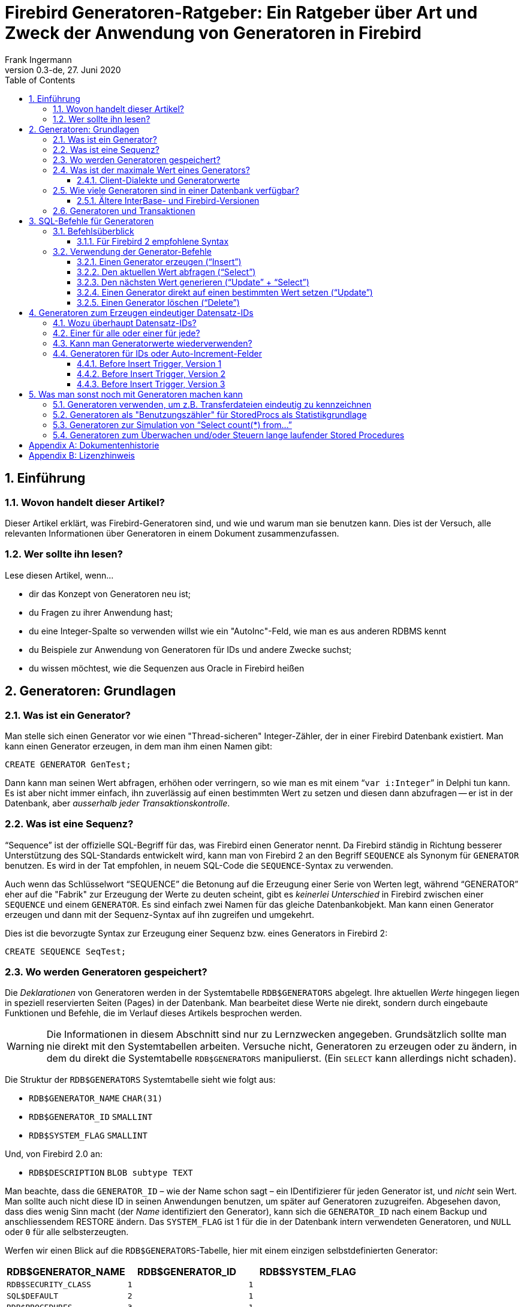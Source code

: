 [[generatorguide-de]]
= Firebird Generatoren-Ratgeber: Ein Ratgeber über Art und Zweck der Anwendung von Generatoren in Firebird
Frank Ingermann
0.3-de, 27. Juni 2020
:doctype: book
:sectnums:
:sectanchors:
:toc: left
:toclevels: 3
:icons: font
:experimental:
:imagesdir: ../../images

toc::[]

[[generatorguide-de-intro]]
== Einführung

[[generatorguide-de-intro-about]]
=== Wovon handelt dieser Artikel?

Dieser Artikel erklärt, was Firebird-Generatoren sind, und wie und warum man sie benutzen kann.
Dies ist der Versuch, alle relevanten Informationen über Generatoren in einem Dokument zusammenzufassen.

[[generatorguide-de-intro-forwhom]]
=== Wer sollte ihn lesen?

Lese diesen Artikel, wenn...

* dir das Konzept von Generatoren neu ist;
* du Fragen zu ihrer Anwendung hast;
* du eine Integer-Spalte so verwenden willst wie ein "AutoInc"-Feld, wie man es aus anderen RDBMS kennt
* du Beispiele zur Anwendung von Generatoren für IDs und andere Zwecke suchst;
* du wissen möchtest, wie die Sequenzen aus Oracle in Firebird heißen

[[generatorguide-de-basics]]
== Generatoren: Grundlagen

[[generatorguide-de-basics-whatis]]
=== Was ist ein Generator?

Man stelle sich einen Generator vor wie einen "Thread-sicheren" Integer-Zähler, der in einer Firebird Datenbank existiert.
Man kann einen Generator erzeugen, in dem man ihm einen Namen gibt:

[source]
----
CREATE GENERATOR GenTest;
----

Dann kann man seinen Wert abfragen, erhöhen oder verringern, so wie man es mit einem "```var i:Integer```" in Delphi tun kann.
Es ist aber nicht immer einfach, ihn zuverlässig auf einen bestimmten Wert zu setzen und diesen dann abzufragen -- er ist in der Datenbank, aber _ausserhalb jeder Transaktionskontrolle_.

[[generatorguide-de-basics-sequence]]
=== Was ist eine Sequenz?

"`Sequence`" ist der offizielle SQL-Begriff für das, was Firebird einen Generator nennt.
Da Firebird ständig in Richtung besserer Unterstützung des SQL-Standards entwickelt wird, kann man von Firebird 2 an den Begriff `SEQUENCE` als Synonym für `GENERATOR` benutzen.
Es wird in der Tat empfohlen, in neuem SQL-Code die ``SEQUENCE``-Syntax zu verwenden.

Auch wenn das Schlüsselwort "`SEQUENCE`" die Betonung auf die Erzeugung einer Serie von Werten legt, während "`GENERATOR`" eher auf die "Fabrik" zur Erzeugung der Werte zu deuten scheint, gibt es _keinerlei Unterschied_ in Firebird zwischen einer `SEQUENCE` und einem `GENERATOR`.
Es sind einfach zwei Namen für das gleiche Datenbankobjekt.
Man kann einen Generator erzeugen und dann mit der Sequenz-Syntax auf ihn zugreifen und umgekehrt.

Dies ist die bevorzugte Syntax zur Erzeugung einer Sequenz bzw. eines Generators in Firebird 2:

[source]
----
CREATE SEQUENCE SeqTest;
----

[[generatorguide-de-basics-storage]]
=== Wo werden Generatoren gespeichert?

Die _Deklarationen_ von Generatoren werden in der Systemtabelle `RDB$GENERATORS` abgelegt.
Ihre aktuellen _Werte_ hingegen liegen in speziell reservierten Seiten (Pages) in der Datenbank.
Man bearbeitet diese Werte nie direkt, sondern durch eingebaute Funktionen und Befehle, die im Verlauf dieses Artikels besprochen werden.

[WARNING]
====
Die Informationen in diesem Abschnitt sind nur zu Lernzwecken angegeben.
Grundsätzlich sollte man nie direkt mit den Systemtabellen arbeiten.
Versuche nicht, Generatoren zu erzeugen oder zu ändern, in dem du direkt die Systemtabelle `RDB$GENERATORS` manipulierst.
(Ein `SELECT` kann allerdings nicht schaden).
====

Die Struktur der `RDB$GENERATORS` Systemtabelle sieht wie folgt aus:

* `RDB$GENERATOR_NAME` `CHAR(31)`
* `RDB$GENERATOR_ID` `SMALLINT`
* `RDB$SYSTEM_FLAG` `SMALLINT`

Und, von Firebird 2.0 an:

* `RDB$DESCRIPTION` `BLOB subtype TEXT`

Man beachte, dass die `GENERATOR_ID` – wie der Name schon sagt – ein IDentifizierer für jeden Generator ist, und _nicht_ sein Wert.
Man sollte auch nicht diese ID in seinen Anwendungen benutzen, um später auf Generatoren zuzugreifen.
Abgesehen davon, dass dies wenig Sinn macht (der _Name_ identifiziert den Generator), kann sich die `GENERATOR_ID` nach einem Backup und anschliessendem RESTORE ändern.
Das `SYSTEM_FLAG` ist 1 für die in der Datenbank intern verwendeten Generatoren, und `NULL` oder `0` für alle selbsterzeugten.

Werfen wir einen Blick auf die ``RDB$GENERATORS``-Tabelle, hier mit einem einzigen selbstdefinierten Generator:

[cols="<1m,<1m,<1m", frame="all", options="header"]
|===
^| RDB$GENERATOR_NAME
^| RDB$GENERATOR_ID
^| RDB$SYSTEM_FLAG

|RDB$SECURITY_CLASS
|1
|1

|SQL$DEFAULT
|2
|1

|RDB$PROCEDURES
|3
|1

|RDB$EXCEPTIONS
|4
|1

|RDB$CONSTRAINT_NAME
|5
|1

|RDB$FIELD_NAME
|6
|1

|RDB$INDEX_NAME
|7
|1

|RDB$TRIGGER_NAME
|8
|1

|MY_OWN_GENERATOR
|9
|NULL
|===

.Firebird 2 Anmerkungen
[NOTE]
====
* Firebird 2 hat einen neuen System-Generator eingeführt namens `RDB$BACKUP_HISTORY`.
Dieser wird vom neuen NBackup-Feature verwendet.
* Auch wenn die ``SEQUENCE``-Syntax jetzt bevorzugt wird, wurden die `RDB$GENERATORS` Systemtabelle und ihre Spalten in Firebird 2 nicht umbenannt.
====

[[generatorguide-de-basics-maxval]]
=== Was ist der maximale Wert eines Generators?

Generatoren speichern und liefern 64-bit Integerwerte in allen Firebird-Versionen.
Dies ergibt einen Wertebereich von:

-2^63^ .. 2^63^ +
-1 oder -9,223,372,036,854,775,808 .. 9,223,372,036,854,775,807

Würde man also einen Generator mit Startwert 0 benutzen, um damit eine `NUMERIC(18)` oder ``BIGINT``-Spalte zu befüllen, und man würde 1000 neue Datensätze pro Sekunde anlegen, dann würde es etwa 300 Millionen Jahre (!) dauern bevor der Generator überläuft.
Da es eher unwahrscheinlich ist, dass die Menschheit dann noch auf diesem Planeten herumläuft (und immer noch Firebird-Datenbanken einsetzt), braucht man sich darüber also nicht wirklich Gedanken machen.

Hier aber ein Wort der Warnung: Firebird spricht zwei SQL-"Dialekte": Dialekt 1 und Dialekt 3.
Neue Datenbanken sollten immer mit dem in vieler Hinsicht mächtigeren Dialekt 3 erstellt werden.
Dialekt 1 dient nur der Abwärtskompatibilität für Datenbanken, die mit InterBase 5.6 und früheren Versionen erstellt wurden.

Einer der Unterschiede zwischen den beiden liegt darin, dass Dialekt 1 keinen nativen 64bit-Integer-Typen kennt.
``NUMERIC(18)``-Spalten beispielsweise werden intern als `DOUBLE PRECISION` abgespeichert, was aber ein Gleitkommawert ist.
Der größte verfügbare Integer-Typ in Dialekt 1 ist der 32bit-Integer.

In Dialekt 1 wie auch in Dialekt 3 haben Generatoren 64bit.
Wenn man aber einen Generatorwert in einer Dialekt 1-Datenbank einer ``INTEGER``-Spalte zuweist, werden die oberen 32bit abgeschnitten, so dass man einen effektiven Wertebereich erhält von:

-2^31^ .. 2^31^ +
-1 oder -2,147,483,648 .. 2,147,483,647

Auch wenn der Generator selbst von 2,147,483,647 zu 2,147,483,648 und weiterläuft, würde der abgeschnittene Wert in der Spalte an dieser Stelle überlaufen und den _Eindruck_ eines 32bit-Generators erwecken.

In der oben beschriebenen Situation mit 1000 Datensätzen pro Sekunde würde die vom Generator gefüllte Spalte nun nach 25 _Tagen_ (!!!) überlaufen, und dem sollte auf jeden Fall Beachtung geschenkt werden.
2^31^ ist eine ganze Menge, aber je nach Situation auch wieder nicht so viel.

[NOTE]
====
In Dialekt 3 geht die Zuweisung von Generator-Werten an ``INTEGER``-Spalten solange gut, wie der Wert im 32bit-Integer-Bereich liegt.
Sobald aber dieser Bereich überschritten wird, gibt es einen Numerischen Überlaufsfehler ("`numeric overflow error`"): Dialekt 3 ist viel strikter in der Bereichsüberprüfung als Dialekt 1!
====

==== Client-Dialekte und Generatorwerte

Clients, die mit einem Firebird-Server verbunden sind, können ihren Dialekt auf 1 oder 3 stellen, und zwar unabhängig von der verbundenen Datenbank.
Es ist der Dialekt des Clients, _nicht_ der der Datenbank, der entscheidet, wie Firebird Generatorwerte zum Client liefert:

* Wenn der Client-Dialekt 1 ist, liefert der Server Generatorwerte als abgeschnittene 32bit-Werte zum Client.
Aber innerhalb der Datenbank bleiben sie 64bit-Werte und laufen nach Erreichen von 2^31^ -1 nicht über (auch wenn das für den Client so aussieht).
Dies gilt sowohl für Dialekt 1 wie für Dialekt 3-Datenbanken.
* Wenn der Client-Dialekt 3 ist, gibt der Server volle 64 Bit zum Client zurück.
Auch dies gilt für beide Datenbank-Dialekte.

[[generatorguide-de-basics-howmany]]
=== Wie viele Generatoren sind in einer Datenbank verfügbar?

Seit Firebird 1.0 ist die Anzahl der verfügbaren Generatoren nur durch den größtmöglichen Wert für die ID-Spalte in der ``RDB$GENERATORS``-Systemtabelle limitiert.
Da dies eine ``SMALLINT``-Spalte ist, ist die max. Anzahl 2^15^ -1 oder 32767.
Die erste ID ist immer 1, d.h. die Gesamtanzahl der Generatoren kann 32767 nicht überschreiten.
Wie zuvor beschrieben, gibt es in jeder Datenbank 8 oder 9 Systemgeneratoren, so dass effektiv noch mindestens 32758 für eigene Generatoren übrig bleiben.
Dies sollte für jede praktische Anwendung bei weitem ausreichen.
Da die Anzahl der Generatoren keine Auswirkung auf die Performanz hat, kann man nach Herzenslust so viele Generatoren benutzen wie man möchte.

==== Ältere InterBase- und Firebird-Versionen

In den frühesten vor-1.0 Firebird-Versionen, so wie in InterBase, wurde nur eine Datenbankseite (Page) zur Speicherung der Generatorwerte benutzt.
Dadurch war die Anzahl nutzbarer Generatoren durch die Seitengröße (Page Size) der Datenbank begrenzt.
Die folgende Tabelle zeigt, wie viele Generatoren (inkl.
der Systemgeneratoren) in den verschiedenen InterBase- und Firebird-Versionen zur Verfügung stehen (mit Dank an Paul Reeves für diese Informationen):

[cols="<3,>1,>1,>1,>1", frame="all",stripes="none"]
|===
.2+^h| Version
4+^h| Seitengrösse (Page size)

^h|__1K__
^h|__2K__
^h|__4K__
^h|__8K__

|InterBase <{nbsp}v.6
|247
|503
|1015
|2039

|IB{nbsp}6 und frühe Prä-1.0 Firebird
|123
|251
|507
|1019

|Alle späteren Firebird-Vers.
4+^|32767
|===

In InterBase-Versionen vor 6 waren Generatoren nur 32 Bit breit.
Dies erklärt, warum diese früheren Versionen ungefähr die doppelte Anzahl an Generatoren in der selben Seitengrösse speichern konnten.

[WARNING]
====
InterBase, zumindest bis inklusive Version 6.01, ließ problemlos die Erzeugung von bis zu 32767 Generatoren zu.
Was passierte, wenn man auf Generatoren mit einer ID grösser der oben angegeben Maximalzahl zugriff, hing von der Version ab:

* InterBase 6 generierte einen "`invalid block type`"-Fehler da die berechnete Position ausserhalb der einen reservierten Generatoren-Seite lag.
* In früheren Versionen wurde ein Fehler gemeldet, wenn die berechnete Position ausserhalb der Datenbank lag.
Ansonsten wurde beim _Lesezugriff_ einfach der Wert geliefert, der sich zufällig an der berechneten Position befand.
Wurde der "zu grosse" Generator verändert, dann _überschrieb_ er einfach den Wert an der berechneten Position.
Manchmal führte dies zu einem sofortigen Fehler, meistens aber einfach zu einer stillen Beschädigung der Datenbank.
====

[[generatorguide-de-basics-transactions]]
=== Generatoren und Transaktionen

Wie gesagt leben Generatoren ausserhalb der Transaktionskontrolle.
Dies bedeutet schlicht und ergreifend, dass es keinen sicheren Weg gibt, in einer Transaktion ein "Rollback" eines Generators durchzuführen.
Andere, zeitgleich laufende Transkationen können den Wert verändern, während die eigene Transaktion läuft.
Hat man also einen Generatorwert erzeugt, sollte man ihn als "`auf ewig verbraucht`" betrachten.

Startet man also eine Transaktion und erzeugt darin einen Generatorwert von -- sagen wir -- 5, dann bleibt der Generator auf diesem Wert, **selbst wenn man ein Rollback der Transaktion durchführt (!)**.
Man sollte nicht mal _denken_ an etwas wie: "`OK, wenn ich ein Rollback durchführe, setze ich den Generator mittels ``GEN_ID(mygen,-1)`` eben wieder auf 4 zurück`".
Dies kann meistens funktionieren, ist aber _unsicher_, da andere Transaktionen den Wert inzwischen wiederum verändert haben können.
Aus dem gleichen Grund macht es keinen Sinn, den aktuellen Generatorwert mit `GEN_ID(mygen,0)` aus der Datenbank zu holen und ihn dann Client-seitig zu inkrementieren.

[[generatorguide-de-sqlsyntax]]
== SQL-Befehle für Generatoren

[[generatorguide-de-sqlsyntax-overview]]
=== Befehlsüberblick

Der Name des Generators muss ein üblicher Bezeichner für DB-Objekte sein: 31 Zeichen Maximallänge, keine Sonderzeichen mit Ausnahme des Unterstrichs '```_```' (es sei denn, man verwendet "delimited identifier", d.h. Bezeichner in Anführungsstrichen).
Die SQL-Befehle für Generatoren sind unten aufgeführt.
Ihre Verwendung wird detailliert im Abschnitt <<generatorguide-de-sqlsyntax-use>> beschrieben.

DDL (Data Definition Language) -- Befehle:

[listing,subs=+quotes]
----
CREATE GENERATOR _name_;
SET GENERATOR _name_ TO _value_;
DROP GENERATOR _name_;
----

DML (Data Manipulation Language) Befehle in Client-seitigem SQL:

[listing,subs=+quotes]
----
SELECT GEN_ID( _GeneratorName_, _increment_ ) FROM RDB$DATABASE;
----

DML Anweisungen in PSQL (Procedural SQL, verfügbar in Stored Procedures und Triggern):

[listing,subs=+quotes]
----
_intvar_ = GEN_ID( _GeneratorName_, _increment_ );
----

==== Für Firebird 2 empfohlene Syntax

Auch wenn die traditionelle Syntax weiter unterstützt wird, sind dies die für Firebird 2 bevorzugten Äquivalente der DDL-Befehle:

[listing,subs=+quotes]
----
CREATE SEQUENCE _name_;
ALTER SEQUENCE _name_ RESTART WITH _value_;
DROP SEQUENCE _name_;
----

Und für die DML-Befehle:

[listing,subs=+quotes]
----
SELECT NEXT VALUE FOR _SequenceName_ FROM RDB$DATABASE;
----

[listing,subs=+quotes]
----
_intvar_ = NEXT VALUE FOR _SequenceName_;
----

Derzeit unterstützt die neue Syntax ausschliesslich ein Inkrement von 1.
Diese Einschränkung wird in einer zukünftigen Version aufgehoben.
In der Zwischenzeit kann man die GEN_ID-Syntax nutzen, falls man einen anderen Inkrement benötigt.

[[generatorguide-de-sqlsyntax-use]]
=== Verwendung der Generator-Befehle

Die Verfügbarkeit der Befehle und Funktionen hängt davon ab, wo man sie benutzt:

* In Client-seitigem SQL -- die Sprache, in der der Client mit dem Firebird-Server kommuniziert.
* PSQL -- Die Server-seitige Programmiersprache, die in Stored Procedures und Triggern verwendet wird.

[[generatorguide-de-sqlsyntax-create]]
==== Einen Generator erzeugen ("`Insert`")

Client SQL::
{empty}
+
[listing,subs=+quotes]
----
CREATE GENERATOR _GeneratorName_;
----
+
Für Firebird 2 und höher bevorzugt:
+
[listing,subs=+quotes]
----
CREATE SEQUENCE _SequenceName_;
----

PSQL::
Nicht möglich.
Da man die Metadaten der Datanbank innerhalb von SPs und Triggern nicht ändern kann, kann man hier auch keine Generatoren erzeugen
+
NOTE: Seit FB 1.5 und aufwärts kann man dies durch die Verwendung des``EXECUTE STATEMENT``-Features umgehen.


[[generatorguide-de-sqlsyntax-getvalue]]
==== Den aktuellen Wert abfragen ("`Select`")

Client SQL::
{empty}
+
[listing,subs=+quotes]
----
SELECT GEN_ID( _GeneratorName_, 0 ) FROM RDB$DATABASE;
----
+
Diese Syntax ist auch in Firebird 2 derzeit die einzige Option.
+
[NOTE]
====
In Firebird's Kommandozeilen-Werkzeug _isql_ gibt es zwei weitere Befehle zum Auslesen der aktuellen Generatorwerte:

[listing,subs=+quotes]
----
SHOW GENERATOR _GeneratorName_;
SHOW GENERATORS;
----

Der erstere zeigt den aktuellen Wert des angegeben Generators, letzterer tut dies für alle Nicht-System-Generatoren in der Datenbank.

Die für Firebird 2 bevorzugten Äquivalente sind, man ahnt es schon:

[listing,subs=+quotes]
----
SHOW SEQUENCE _SequenceName_;
SHOW SEQUENCES;
----

Nochmals der Hinweis: Diese ``SHOW``-Befehle stehen nur in isql zur Verfügung.
Anders als `GEN_ID`, können sie nicht in Client-seitigem SQL verwendet werden (es sei denn, die Client-Anwendung ist eine isql-Oberfläche oder Frontend).
====

PSQL::
{empty}
+
[listing,subs=+quotes]
----
_intvar_ = GEN_ID( _GeneratorName_, 0 );
----
+
Firebird 2: Gleiche Syntax.

[[generatorguide-de-sqlsyntax-genvalue]]
==== Den nächsten Wert generieren ("`Update`" + "`Select`")

Genau wie das Ermitteln des aktuellen Werts wird dies mittels `GEN_ID` errecicht, diesmal aber mit einem Inkrement von 1.
Firebird wird:

. den aktuellen Generatorwert holen;
. ihn um 1 inkrementieren (und speichern);
. den inkrementierten Wert zurückliefern

Client SQL::
{empty}
+
[listing,subs=+quotes]
----
SELECT GEN_ID( _GeneratorName_, 1 ) FROM RDB$DATABASE;
----
+
Die neue, für Firebird 2 empfohlene Syntax, ist völlig verschieden:
+
[listing,subs=+quotes]
----
SELECT NEXT VALUE FOR _SequenceName_ FROM RDB$DATABASE;
----

PSQL::
{empty}
+
[listing,subs=+quotes]
----
_intvar_ = GEN_ID( _GeneratorName_, 1 );
----
+
Für Firebird 2 und höher bevorzugte Syntax:
+
[listing,subs=+quotes]
----
_intvar_ = NEXT VALUE FOR _SequenceName_;
----

[[generatorguide-de-sqlsyntax-setvalue]]
==== Einen Generator direkt auf einen bestimmten Wert setzen ("`Update`")

Client SQL::
{empty}
+
[listing,subs=+quotes]
----
SET GENERATOR _GeneratorName_ TO _NewValue_;
----
+
Dies ist nützlich, um einen Generator auf einen anderen als den Standardwert 0, nach der Erzeugung vorzubelegen, z.B. in einem Skript, um die Datenbank zu erzeugen.
Genau wie `CREATE GENERATOR` ist dies ein DDL- und kein DML-Befehl.
+
Für Firebird 2 und höher bevorzugte Syntax:
+
[listing,subs=+quotes]
----
ALTER SEQUENCE _SequenceName_ RESTART WITH _NewValue_;
----

PSQL::
{empty}
+
[listing,subs=+quotes]
----
GEN_ID( _GeneratorName_, _NewValue_ - GEN_ID( _GeneratorName_, 0 ) );
----
+
[WARNING]
====
Dies ist mehr ein mieser kleiner Trick um etwas zu tun, was man in SPs und Triggern niemals tun sollte: Generatoren (über-)schreiben.
Sie sind zum Generieren (Lesen) und nicht zum Setzen (Schreiben) da.
====

[[generatorguide-de-sqlsyntax-drop]]
==== Einen Generator löschen ("`Delete`")

Client SQL::
{empty}
+
[listing,subs=+quotes]
----
DROP GENERATOR _GeneratorName_;
----
+
Für Firebird 2 und höher bevorzugte Syntax:
+
[listing,subs=+quotes]
----
DROP SEQUENCE _SequenceName_;
----

PSQL::
Nicht möglich, es sei denn... (Gleiche Erklärung wie bei `CREATE`: man kann -- oder besser: _sollte_ keine Änderung an den Metadaten in PSQL vornehmen).

Einen Generator zu Löschen gibt den von ihm belegten Platz, für die Verwendung durch einen neuen Generator, nicht wieder frei.
In der Praxis stört dies kaum, da kaum eine Datenbank die Zigtausend Generatoren braucht, die Firebird zulässt, so dass es immer noch genügend Platz für neue gibt.
Sollte die Datenbank aber doch Gefahr laufen, die 32767er Grenze zu erreichen, kann man den verbrauchten Platz durch einen Backup-Restore-Zyklus wiedergewinnen.
Dies wird die ``RDB$GENERATORS``-Tabelle komprimieren, unter Zuweisung einer neuen, lückenlosen Reihe von IDs.
Abhängig von der Situation kann die wiederhergestellte Datenbank unter Umständen auch weniger Seiten zur Speicherung der Generatorwerte brauchen.

===== Generatoren in älteren IB- und Firebird-Versionen löschen

Sowohl InterBase 6 und frühere als auch frühe Prä-1.0-Firebird-Versionen kennen keinen ``DROP GENERATOR``-Befehl.
Die einzige Möglichkeit zum Löschen eines Generators in diesen Versionen ist:

[listing,subs=+quotes]
----
DELETE FROM RDB$GENERATORS WHERE RDB$GENERATOR_NAME = '_GeneratorName_';
----

$$...$$gefolgt von einem Backup und Restore.

In diesen Versionen war es durch die auf wenige hundert begrenzte Anzahl verfügbarer Generatoren wahrscheinlicher, dass man den Platz für gelöschte Generatoren durch Backup/Restore zurückgewinnen musste.

[[generatorguide-de-rowids]]
== Generatoren zum Erzeugen eindeutiger Datensatz-IDs

[[generatorguide-de-rowids-why]]
=== Wozu überhaupt Datensatz-IDs?

Die Beantwortung dieser Frage würde den Rahmen diese Artikels deutlich sprengen.
Derjenige, der keinen Sinn darin sieht, eine eindeutige Identifikationsmöglichkeit jedes Datensatzes in jeder Tabelle zu haben, oder dem das Konzept von "bedeutungslosen" oder "Surrogat"-Schlüsseln im allgemeinen missfällt, sollte das folgende Kapitel wohl besser überspringen...

[[generatorguide-de-rowids-howmanygens]]
=== Einer für alle oder einer für jede?

OK, du willst also Datensatz-IDs.
{ Anm.d.Autors: Glückwunsch! :-) }

Eine grundsätzliche, weitreichende Entscheidung muss gefällt werden: Benutzt man einen einzelnen Generator für alle Tabellen, oder jeweils einen Generator pro Tabelle.
Dies ist dir überlassen -- man sollte aber folgendes in Betracht ziehen:

Mit dem "`Einer für alle`"-Ansatz: 

* {plus} braucht man nur einen einzlnen Generator für alle IDs
* {plus} hat man einen Integerwert, der den Datensatz nicht nur in seiner Tabelle, sondern in der gesamten Datenbank eindeutig identifiziert
* - hat man weniger verfügbare Generatorwerte pro Tabelle (das sollte mit 64bit-Generatoren nicht wirklich ein Problem sein)
* - bekommt man es bald mit unhandlich großen ID-Werten zu tun, selbst in z.B. kleinen Nachschlagetabellen mit nur einer Handvoll Einträgen
* - hat man höchstwahrscheinlich Lücken in den IDs einer Tabelle, da die ID-Werte über alle Tabellen verteilt werden

Mit dem "`Einer für jede`"-Ansatz:

* - muss man für jede ID-fähige Tabelle in der Datenbank einen eigenen Generator anlegen
* - braucht man immer die Kombination aus ID und Tabellenname zur eindeutigen Identifizierung des Satzes in der Datenbank
* {plus} hat man einen einfachen und robusten "`Einfügezähler`" pro Tabelle
* {plus} hat man eine chronologische Sequenz pro Tabelle: Findet man eine Lücke in den IDs, stammt sie entweder von einem `DELETE` oder einem schiefgegangenen `INSERT`

[[generatorguide-de-rowids-reusevals]]
=== Kann man Generatorwerte wiederverwenden?

Nun ja, technisch gesehen _kann_ man das.
Aber NEIN, man sollte es nicht.
Niemals.
NIE-NIE-NIEMALS.
Nicht nur würde dies die schöne chronologische Reihenfolge der IDs zerstören (man kann das "`Alter`" eines Datansatzes nicht mehr an Hand der ID abschätzen), je mehr man darüber nachdenkt um so mehr Kopfschmerzen bereitet es.
Abgesehen davon ist es ein völliger Widerspruch zum Konzept eindeutiger Datensatz-IDs.

Solange man also keine wirklich guten Gründe hat, Generatorwerte zu "`recyclen`", und einen wohlüberlegten Mechanismus besitzt, um dies in Mehrbenutzer/Multi-Transaktionsumgebungen sicher zu machen, FINGER WEG!

[[generatorguide-de-rowids-autoinc]]
=== Generatoren für IDs oder Auto-Increment-Felder

Einem neu eingefügten Datensatz eine ID (im Sinne einer eindeutigen "`Seriennummer`") zu geben ist einfach zu bewerkstelligen unter Verwendung eines Generators und eines ``BEFORE INSERT``-Triggers, wie wir im Folgenden sehen werden.
Wir starten mit einer Tabelle `TTEST` mit einer Spalte `ID`, deklariert als Integer.
Unser Generator heisst `GIDTEST`.

==== Before Insert Trigger, Version 1

[source]
----
CREATE TRIGGER trgTTEST_BI_V1 for TTEST
active before insert position 0
as
begin
  new.id = gen_id( gidTest, 1 );
end
----

Probleme mit Trigger Version 1:

Dieser erledigt die Arbeit -- aber er "`verschwendet`" auch jedes mal einen Generatorwert, wenn im ``INSERT``-Befehl bereits ein generierter Wert für die ID übergeben wurde.
Es wäre also effektiver, nur dann einen neuen Wert zu generieren, wenn nicht bereits einer im ``INSERT``-Befehl enthalten war:

==== Before Insert Trigger, Version 2

[source]
----
CREATE TRIGGER trgTTEST_BI_V2 for TTEST
active before insert position 0
as
begin
  if (new.id is null) then
  begin
    new.id = gen_id( gidTest, 1 );
  end
end
----

Probleme mit Trigger Version 2:

Manche Zugriffskomponenten haben die "`dumme Angewohnheit`", alle Spaltenwerte in einem Insert-Befehl vorzubelegen.
Die Felder, die man nicht explizit setzt, bekommen Vorgabewerte -- üblicherweise 0 für Integer-Spalten.
In diesem Falle würde der obige Trigger nicht funktionieren: Er würde sehen, dass die ID-Spalte nicht den _Zustand_ `NULL`, sondern den _Wert_ `0` hat, und würde deshalb keine neue ID generieren.
Man könnte den Satz dennoch speichern -- aber nur einen... der zweite würde fehlschlagen.
Es ist ohnehin eine gute Idee, die `0` als normalen ID-Wert zu "verbannen", allein schon um Verwechslungen zwischen `NULL` und `0` zu vermeiden.
Man könnte z.B. einen speziellen Datensatz mit einer ID von 0 zur Speicherung der eigenen Vorgabewerte jeder Spalte in der Tabelle verwenden.

==== Before Insert Trigger, Version 3

[source]
----
CREATE TRIGGER trgTTEST_BI_V3 for TTEST
active before insert position 0
as
begin
  if ((new.id is null) or (new.id = 0)) then
  begin
    new.id = gen_id( gidTest, 1 );
  end
end
----

Nun, da wir einen robust funktionierenden ID-Trigger haben, werden die folgenden Absätze erläutern, warum man den meistens gar nicht braucht:

Das Grundproblem mit IDs, die in Before-Insert-Triggern zugewiesen werden, ist, dass sie die IDs serverseitig erzeugen, _nachdem_ man den Insert-Befehl zum Server geschickt hat.
Das heißt schlicht und ergreifend, dass es _keinen_ sicheren Weg gibt, von der Client-Seite aus zu erfahren, welche ID für den gerade erzeugten Satz vergeben wurde.

Man könnte nach dem `INSERT` den aktuellen Stand des Generators abfragen, aber im Mehrbenutzerbetrieb kann man nicht wirklich sicher sein, dass es die ID des eigenen Datensatzes ist (wegen der Transaktionskontrolle).

Generiert man aber einen neuen Generatorwert _vorher_, und füllt die ID-Spalte im Insert-Befehl mit diesem Wert, dann kann man den Datensatz einfach mit einem "```Select ... where ID=_GenWert_```" aus der Datenbank holen, um z.B. zu sehen, welche Vorgabewert greifen oder welche Spalten durch Insert-Trigger verändert wurden.
Dies funktioniert deshalb besonders gut, weil man üblicherweise einen eindeutigen Primärindex für die ID-Spalte hat, und das sind so ungefähr die schnellsten Indizes, die man kriegen kann -- sie sind unschlagbar in punkto Selektivität, und meist auch kleiner als Indizes für Textfelder vom Typ `CHAR(n)` (gilt für n>8, abhängig von Zeichensatz und Sortierreihenfolge)

Fazit des Ganzen:

Man sollte immer einen Before Insert-Trigger erzeugen, um absolut sicher zu sein, dass jeder neue Datensatz eine eindeutige ID erhält, selbst wenn im Insert-Befehl keine übergeben wurde.

Hat man eine SQL-mäßig "`geschlossene`" Datenbank (d.h. die eigene Applikation ist die einzige Quelle neuer Datensätze), dann kann man den Trigger weglassen.
Dann muss man aber IMMER einen Generatorwert vor dem Insert holen und ihn im Insert-Befehl mitübergeben.
Das selbe gilt selbstverständlich für Inserts, die aus Stored Procedures oder Triggern heraus erfolgen.

[[generatorguide-de-misc]]
== Was man sonst noch mit Generatoren machen kann

Hier gibt es noch ein paar Anregungen für den Gebrauch von Generatoren für andere Zwecke als das Erzeugen von Datensatz-IDs.

[[generatorguide-de-misc-uniquenums]]
=== Generatoren verwenden, um z.B. Transferdateien eindeutig zu kennzeichnen

Eine "`klassische`" Anwendung von Generatoren ist es, eindeutige, aufeinanderfolgende Werte zu erzeugen für -- na ja, alles in der Applikation, abgesehen von den oben diskutierten Datensatz-IDs.
Exportiert die Anwendung z.B. Daten zu anderen Systemen, kann man Generatorwerte sicher zur eindeutigen Bezeichnung jedes Transfers benutzen.
Dies hilft enorm bei der Fehlersuche in solchen Datenschnittstellen (und anders als die meisten der folgenden Anwendungen funktioniert es sicher und robust).

[[generatorguide-de-misc-usagecount]]
=== Generatoren als "Benutzungszähler" für StoredProcs als Statistikgrundlage

Stelle dir vor, du hast gerade ein fantastisches neues Feature mittels einer Stored Procedure erstellt.
Jetzt spielst du die neue Version beim Kunden ein und möchtest später wissen, ob und wie oft die Kunden dieses Feature wirklich benutzen.
Simpel: man nehme einen speziellen Generator, der nur in dieser StoredProc hochgezählt wird, und das war`s... mit der kleinen Einschränkung, dass man nicht wissen kann, wie viele Transaktionen mit Aufrufen der SP durch ein Rollback nicht zu Ende gebracht wurden.
In jedem Falle aber weiss man dann, wie oft Benutzer _versucht_ haben, die SP zu benutzen.
:-)

Man könnte diese Methode noch verfeinern, in dem man zwei Generatoren benutzt: einer wird direkt am Start der Prozedur erhöht, der zweite ganz am Ende vor dem `EXIT`.
Haben beide nach einer Zeit den selben Wert, dann ist innerhalb der SP nie etwas schiefgegangen etc.
Natürlich weiss man immer noch nicht, wieviele SP-Aufrufe einem Rollback der aufrufenden Transaktion zum Opfer gefallen sind.

[[generatorguide-de-misc-rowcount]]
=== Generatoren zur Simulation von "`Select count(*) from...`"

Es ist ein bekanntes Problem von InterBase und Firebird, dass ein `SELECT COUNT(*)` (ohne Where-Klausel) bei einer wirklich grossen Tabelle eine ganze Weile zur Durchführung benötigt, da der Server "zu Fuss" durchzählen muss, wie viele Sätze sich zum Zeitpunkt des Aufrufs gerade in der Tabelle befinden (Stichwort: Multigenerationsarchitektur).
_Theoretisch_ liesse sich dieses Problem einfach durch den Einsatz von Generatoren umgehen:

* man nehme einen speziellen "`Satzzähler`"-Generator;
* man erzeuge einen Before Insert Trigger, der ihn erhöht
* und einen After Delete Trigger, der ihn wieder runterzählt.

Das funktioniert wunderbar und macht ein "volles" Durchzählen der Datensätze überflüssig -- man fragt einfach den aktuellen Generatorwert ab.
Die Betonung liegt hier auf _theoretisch_, denn das ganze geht den Bach runter, sobald Insert-Befehle schiefgehen, denn wie gesagt liegen Generatoren _ausserhalb jeder Transaktionskontrolle_.
Insert-Befehle können durch Constraints (eindeutige Index-Verletzungen, ``NOT NULL``-Felder enthalten `NULL` etc.) oder durch andere Metadaten-Einschränkungen schiefgehen, oder einfach weil die aufrufende Transaktion mit einem Rollback endet.
Man hat keine Datensätze in der Tabelle und trotzdem steigt der Zähler-Generator.

Es kommt also drauf an -- wenn man den ungefähren Prozentsatz schieflaufender Inserts kennt (man kann dafür ein "Gefühl" entwickeln), und es nur um eine grobe _Abschätzung_ der Anzahl der Datensätze geht, dann kann diese Methode hilfreich sein, obwohl sie nicht exakt ist.
Von Zeit zu Zeit kann man ein "normales" Durchzählen der Sätze durchführen, um den Generator wieder auf den richtigen Wert zu setzen ("Re-Synchronisation" des Generators), so dass man den Fehler in Grenzen halten kann.

Es gibt Situationen, wo Kunden glücklich leben können mit einer Aussage wie "`es gibt _ungefähr_ 2,3 Millionen Datensätze in der Tabelle`", die sie sofort auf einen Mausklick hin erhalten, einen aber erschiessen würden, wenn sie 10 Minuten oder mehr warten müssen, um zu erfahren, dass es exakt 2.313.498.229 Datensätze sind...

[[generatorguide-de-misc-progresscount]]
=== Generatoren zum Überwachen und/oder Steuern lange laufender Stored Procedures

Hat man Stored Procedures, die z.B. Auswertungen auf grossen Tabellen oder über komplexe Joins fahren, dann können diese ganz schön lange brauchen.
Hier können Generatoren auf zweierlei Weise helfen: Sie können einen Fortschrittszähler liefern, den man zyklisch vom Client aus abfragen kann, und sie können benutzt werden, um die Ausführung abzubrechen:

[source]
----
CREATE GENERATOR gen_spTestProgress;
CREATE GENERATOR gen_spTestStop;

set term ^;

CREATE PROCEDURE spTest (...)
AS
BEGIN
  (...)
  for select <viele Daten die lange zur Auswertung brauchen>
  do begin
    GEN_ID(gen_spTestProgress,1);

    IF (GEN_ID(gen_spTestStop,0)>0) THEN Exit;

    (...hier die normale Abarbeitung...)
  end
END^
----

Nur ein grober Entwurf, aber das Konzept sollte erkennbar sein.
Von der Client-Seite aus kann man ein `GEN_ID(gen_spTestProgress,0)` asynchron zur Ausführung der SP aufrufen (z.B. in einem zweiten Thread), um zu sehen, wie viele Sätze bereits abgearbeitet sind, und diesen Wert in einem Fortschrittsbalken anzeigen.
Und man kann mittels `GEN_ID(gen_spTestStop,1)` die SP jederzeit von "aussen" abbrechen.

Auch wenn dies sehr hilfreich sein kann, hat es eine starke Einschränkung: _Es ist nicht sicher im Mehrbenutzer-Betrieb_.
Würde die SP parallel von zwei Transaktionen aus aufgerufen, würde der Fortschrittszähler gestört -- beide Aufrufe würden den gleichen Generator erhöhen, und das Resultat wäre unbrauchbar.
Schlimmer noch, eine Inkrementierung des STOP-Generators würde die SP in _beiden_ Transaktionen beenden.
Aber für z.B. Monatsauswertungen, die von einem einzigen Modul im Batch-Betrieb gefahren werden, kann dies akzeptabel sein -- wie üblich hängt es von den Randbedingungen ab.

Will man diese Technik einsetzen, um vom Benutzer jederzeit aufrufbare SPs zu steuern, muss durch andere Mechanismen gewährleistet werden, dass die SP nicht zeitgleich mehrmals ausgeführt werden kann.
Darüber sinnierend kam mir die Idee, dafür einen weiteren Generator einzusetzen: nennen wir ihn gen_spTestLocked (unter Annahme des Startwerts von 0 natürlich):

[source]
----
CREATE GENERATOR gen_spTestProgress;
CREATE GENERATOR gen_spTestStop;
CREATE GENERATOR gen_spTestLocked;

set term ^;

CREATE PROCEDURE spTest (...)
AS
DECLARE VARIABLE lockcount INTEGER;
BEGIN
  lockcount = GEN_ID(gen_spTestLocked,1); 
    /* allererster Schritt: Erhöhen des Blockade-Generators */

  if (lockcount=1) then /* _wir_ haben die Sperre, weitermachen */
  begin
    (..      .hierdernormaleProzedurrumpf...
  end

  lockcount = GEN_ID(gen_spTestLocked,-1); /* Erhöhung rückgängig machen */

  /* sicherstellen dass der Generator auch bei Ausnahmen (Exceptions) im 
     Prozedurrumpf jederzeit sauber zurückgesetz wird: */
     
  WHEN ANY DO
    lockcount = GEN_ID(spTestLocked,-1); /* s.o. */
  exit;
END^
----

[NOTE]
====
Ich bin mir nicht 100%ig sicher, ob dies im Mehrbenutzerbetrieb jederzeit sauber funktioniert, aber es sieht recht "`schusssicher`" aus -- so lange kein `EXIT` im normalen Prozedurrumpf vorkommt, denn dann würde die Prozedur mittendrin verlassen werden und der Blockade-Generator würde inkrementiert stehenbleiben.
Die ``WHEN ANY``-Klausel behandelt Ausnahmen, aber keine normalen ``EXIT``s.
Dann müsste man den Generator von Hand zurücksetzen -- aber man könnte ihn auch im Prozedurrumpf direkt vor dem `EXIT` herunterzählen.
Mit den geeigneten Sicherheitsvorkehrungen fällt mir keine Situation ein, wo dieser Mechanismus fehlschlagen würde -- falls dir eine einfällt, lass es uns wissen!
====

:sectnums!:

[appendix]
[[generatorguide-de-dochist]]
== Dokumentenhistorie

Die exakte Dateihistorie ist im Git-Repository des `firebird-documentation`-Repository zu finden; siehe https://github.com/FirebirdSQL/firebird-documentation


[%autowidth, width="100%", cols="4", options="header", frame="none", grid="none", role="revhistory"]
|===
4+|Revision History

|0.1
|4 Apr 2006
|FI
|Erste Ausgabe.

|0.2
|7 May 2006
|PV
|SEQUENCE-Syntax und andere Firebird 2-Infos hinzugefügt.

Informationen hinzugefügt über: Die Wichtigkeit des Client-Dialekts, den SHOW GENERATOR Befehl und Verwandte, das Löschen von Generatoren und die Wiedergewinnung des dadurch verlorenen Speichers.

Folgende Kapitel mehr oder weniger heftig bearbeitet und erweitert: [ref]_Wo werden Generatoren gespeichert?_, [ref]_Was ist der maximale Wert eines Generators?_, [ref]_Wie viele Generatoren...?_, [ref]_Verwendung der Generatorbefehle_.

Weitere Bearbeitung, Ergänzungen und Korrekturen in verschiedenen Kapiteln, größtenteils in der ersten Hälfte des Dokuments.
Leichte Überarbeitung in der zweiten Hälfte (beginnend mit [ref]_Generatoren zur Erzeugnug eineindeutiger Datensatz-IDs_).

|0.2-de
|4. Dez 2006
|FI
|Deutsche Übersetzung basierend auf der englischen Dokumentenversion 0.2.

|0.3-de
|27. Jun 2020
|MR
|Umstellung auf AsciiDoc.
|===

:sectnums:

:sectnums!:

[appendix]
[[generatorguide-de-license]]
== Lizenzhinweis

Der Inhalt dieser Dokumentation unterliegt der "Public Documentation License Version 1.0" (der "`Lizenz`"); die Dokumentation darf nur unter Respektierung dieser Lizenz genutzt werden.
Kopien der Lizenz sind verfügbar unter http://www.firebirdsql.org/pdfmanual/pdl.pdf (PDF) und http://www.firebirdsql.org/manual/pdl.html (HTML).

Die Original-Dokumentation trägt den Titel [ref]_Firebird Generator Guide_.

Der ursprünglich Autor der Original-Dokumentation ist: Frank Ingermann.

Copyright (C) 2006 - 2020.
Alle Rechte vorbehalten.
Kontakt zum Original-Autor: frank at fingerman dot de.

Co-Autor: Paul Vinkenoog – siehe <<generatorguide-de-dochist,document history>>.

Von Paul Vinkenoog beigetragene Teile sind Copyright (C) 2006.
Alle Rechte vorbehalten.
Co-Autor Kontakt: paul at vinkenoog dot nl.

:sectnums: